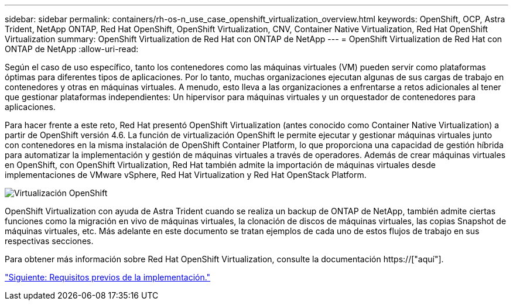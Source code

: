 ---
sidebar: sidebar 
permalink: containers/rh-os-n_use_case_openshift_virtualization_overview.html 
keywords: OpenShift, OCP, Astra Trident, NetApp ONTAP, Red Hat OpenShift, OpenShift Virtualization, CNV, Container Native Virtualization, Red Hat OpenShift Virtualization 
summary: OpenShift Virtualization de Red Hat con ONTAP de NetApp 
---
= OpenShift Virtualization de Red Hat con ONTAP de NetApp
:allow-uri-read: 


Según el caso de uso específico, tanto los contenedores como las máquinas virtuales (VM) pueden servir como plataformas óptimas para diferentes tipos de aplicaciones. Por lo tanto, muchas organizaciones ejecutan algunas de sus cargas de trabajo en contenedores y otras en máquinas virtuales. A menudo, esto lleva a las organizaciones a enfrentarse a retos adicionales al tener que gestionar plataformas independientes: Un hipervisor para máquinas virtuales y un orquestador de contenedores para aplicaciones.

Para hacer frente a este reto, Red Hat presentó OpenShift Virtualization (antes conocido como Container Native Virtualization) a partir de OpenShift versión 4.6. La función de virtualización OpenShift le permite ejecutar y gestionar máquinas virtuales junto con contenedores en la misma instalación de OpenShift Container Platform, lo que proporciona una capacidad de gestión híbrida para automatizar la implementación y gestión de máquinas virtuales a través de operadores. Además de crear máquinas virtuales en OpenShift, con OpenShift Virtualization, Red Hat también admite la importación de máquinas virtuales desde implementaciones de VMware vSphere, Red Hat Virtualization y Red Hat OpenStack Platform.

image::redhat_openshift_image44.jpg[Virtualización OpenShift]

OpenShift Virtualization con ayuda de Astra Trident cuando se realiza un backup de ONTAP de NetApp, también admite ciertas funciones como la migración en vivo de máquinas virtuales, la clonación de discos de máquinas virtuales, las copias Snapshot de máquinas virtuales, etc. Más adelante en este documento se tratan ejemplos de cada uno de estos flujos de trabajo en sus respectivas secciones.

Para obtener más información sobre Red Hat OpenShift Virtualization, consulte la documentación https://["aquí"].

link:rh-os-n_use_case_openshift_virtualization_deployment_prerequisites.html["Siguiente: Requisitos previos de la implementación."]
